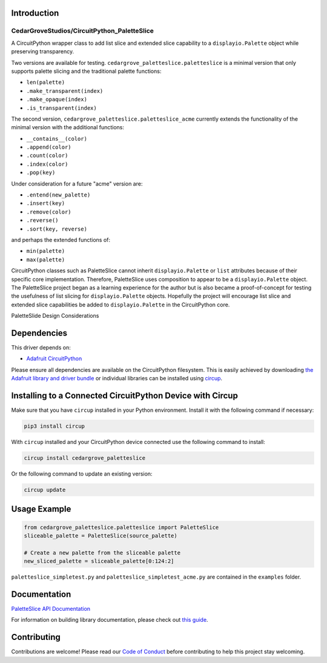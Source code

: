 Introduction
============

CedarGroveStudios/CircuitPython_PaletteSlice
--------------------------------------------


.. image:: https://img.shields.io/discord/327254708534116352.svg
    :target: https://adafru.it/discord
    :alt: Discord


.. image:: https://github.com/CedarGroveStudios/CircuitPython_PaletteSlice/workflows/Build%20CI/badge.svg
    :target: https://github.com/CedarGroveStudios/CircuitPython_PaletteSlice/actions
    :alt: Build Status


.. image:: https://img.shields.io/badge/code%20style-black-000000.svg
    :target: https://github.com/psf/black
    :alt: Code Style: Black

A CircuitPython wrapper class to add list slice and extended slice capability to a ``displayio.Palette`` object while preserving transparency.

Two versions are available for testing. ``cedargrove_paletteslice.paletteslice`` is a minimal version that only supports palette slicing and the traditional palette functions:

* ``len(palette)``
* ``.make_transparent(index)``
* ``.make_opaque(index)``
* ``.is_transparent(index)``

The second version, ``cedargrove_paletteslice.paletteslice_acme`` currently extends the functionality of the minimal version with the additional functions:

* ``__contains__(color)``
* ``.append(color)``
* ``.count(color)``
* ``.index(color)``
* ``.pop(key)``

Under consideration for a future "acme" version are:

* ``.entend(new_palette)``
* ``.insert(key)``
* ``.remove(color)``
* ``.reverse()``
* ``.sort(key, reverse)``

and perhaps the extended functions of:

* ``min(palette)``
* ``max(palette)``

CircuitPython classes such as PaletteSlice cannot inherit ``displayio.Palette`` or ``list`` attributes because of their specific core implementation. Therefore, PaletteSlice uses composition to appear to be a ``displayio.Palette`` object. The PaletteSlice project began as a learning experience for the author but is also became a proof-of-concept for testing the usefulness of list slicing for ``displayio.Palette`` objects. Hopefully the project will encourage list slice and extended slice capabilities be added to ``displayio.Palette`` in the CircuitPython core.

.. image:: https://github.com/CedarGroveStudios/CircuitPython_PaletteSlice/blob/main/media/PaletteSlice_design_brainstorm.png
    :alt: Brainstorm Diagram
    :width: 600pt

PaletteSlide Design Considerations

Dependencies
=============
This driver depends on:

* `Adafruit CircuitPython <https://github.com/adafruit/circuitpython>`_

Please ensure all dependencies are available on the CircuitPython filesystem.
This is easily achieved by downloading
`the Adafruit library and driver bundle <https://circuitpython.org/libraries>`_
or individual libraries can be installed using
`circup <https://github.com/adafruit/circup>`_.

Installing to a Connected CircuitPython Device with Circup
==========================================================

Make sure that you have ``circup`` installed in your Python environment.
Install it with the following command if necessary:

.. code-block:: shell

    pip3 install circup

With ``circup`` installed and your CircuitPython device connected use the
following command to install:

.. code-block:: shell

    circup install cedargrove_paletteslice

Or the following command to update an existing version:

.. code-block:: shell

    circup update

Usage Example
=============

.. code-block:: python

    from cedargrove_paletteslice.paletteslice import PaletteSlice
    sliceable_palette = PaletteSlice(source_palette)

    # Create a new palette from the sliceable palette
    new_sliced_palette = sliceable_palette[0:124:2]

``paletteslice_simpletest.py`` and ``paletteslice_simpletest_acme.py`` are contained in the ``examples`` folder.

Documentation
=============
`PaletteSlice API Documentation <https://github.com/CedarGroveStudios/CircuitPython_PaletteSlice/blob/main/media/pseudo_rtd_cedargrove_paletteslice.pdf>`_

For information on building library documentation, please check out
`this guide <https://learn.adafruit.com/creating-and-sharing-a-circuitpython-library/sharing-our-docs-on-readthedocs#sphinx-5-1>`_.

Contributing
============

Contributions are welcome! Please read our `Code of Conduct
<https://github.com/CedarGroveStudios/Cedargrove_CircuitPython_PaletteSlice/blob/HEAD/CODE_OF_CONDUCT.md>`_
before contributing to help this project stay welcoming.
